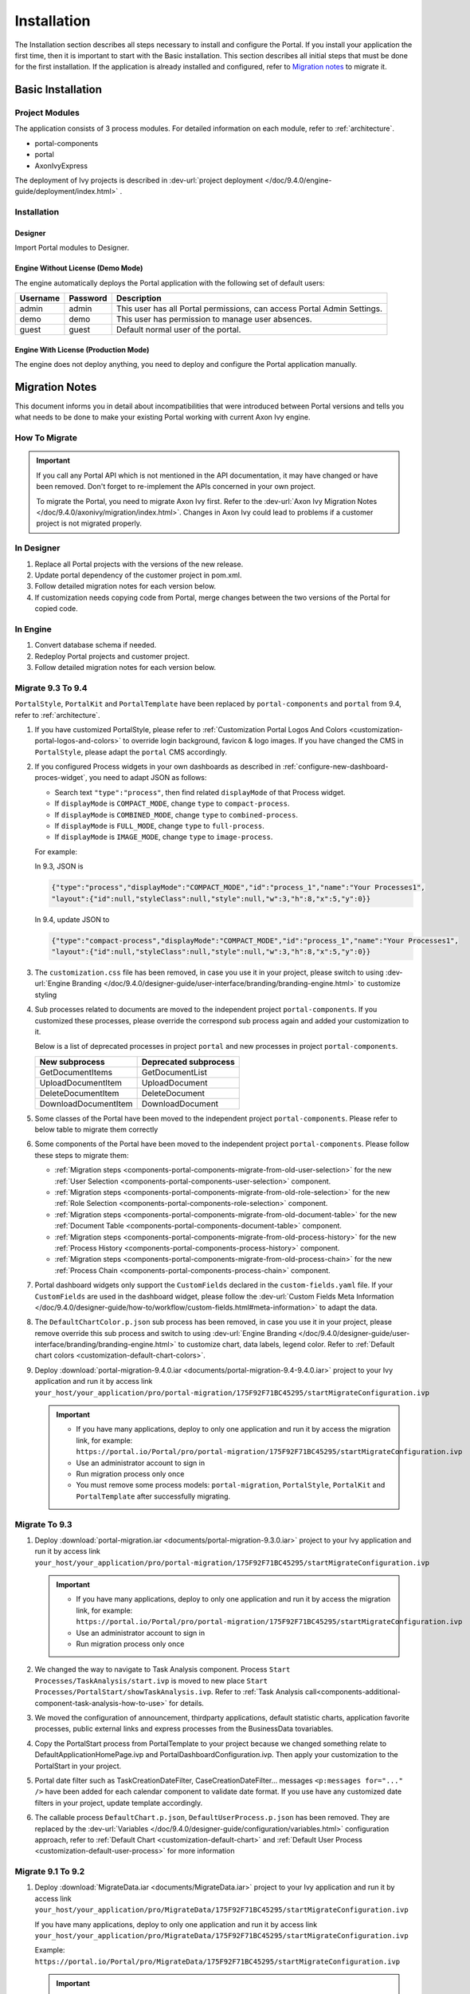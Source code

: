 .. _installation:

Installation
************

The Installation section describes all steps necessary to install and configure
the Portal. If you install your application the first time, then it is important
to start with the Basic installation. This section describes all initial steps
that must be done for the first installation. If the application is already
installed and configured, refer to `Migration notes`_ to migrate it.

Basic Installation
==================

Project Modules
---------------

The application consists of 3 process modules. For detailed information
on each module, refer to :ref:`architecture`.

-  portal-components
-  portal
-  AxonIvyExpress

The deployment of Ivy projects is described in :dev-url:`project
deployment </doc/9.4.0/engine-guide/deployment/index.html>`
.

Installation
------------

Designer
^^^^^^^^

Import Portal modules to Designer.


Engine Without License (Demo Mode)
^^^^^^^^^^^^^^^^^^^^^^^^^^^^^^^^^^

The engine automatically deploys the Portal application with the following set
of default users:

.. table::

   +-----------------------+-----------------------+-----------------------+
   | Username              | Password              | Description           |
   +=======================+=======================+=======================+
   | admin                 | admin                 | This user has all     |
   |                       |                       | Portal permissions,   |
   |                       |                       | can access Portal     |
   |                       |                       | Admin Settings.       |
   +-----------------------+-----------------------+-----------------------+
   | demo                  | demo                  | This user has         |
   |                       |                       | permission to manage  |
   |                       |                       | user absences.        |
   +-----------------------+-----------------------+-----------------------+
   | guest                 | guest                 | Default normal user   |
   |                       |                       | of the portal.        |
   +-----------------------+-----------------------+-----------------------+


Engine With License (Production Mode)
^^^^^^^^^^^^^^^^^^^^^^^^^^^^^^^^^^^^^

The engine does not deploy anything, you need to deploy and configure the Portal
application manually.


.. _installation-migration-notes:

Migration Notes
===============

This document informs you in detail about incompatibilities that were
introduced between Portal versions and tells you what needs to be done
to make your existing Portal working with current Axon Ivy engine.

How To Migrate
--------------

.. important::
   If you call any Portal API which is not mentioned in the API documentation,
   it may have changed or have been removed. Don't forget to re-implement the
   APIs concerned in your own project.

   To migrate the Portal, you need to migrate Axon Ivy first. Refer to the
   :dev-url:`Axon Ivy Migration Notes
   </doc/9.4.0/axonivy/migration/index.html>`. Changes in Axon Ivy could lead
   to problems if a customer project is not migrated properly.

In Designer
-----------

#. Replace all Portal projects with the versions of the new release.
#. Update portal dependency of the customer project in pom.xml.
#. Follow detailed migration notes for each version below.
#. If customization needs copying code from Portal, merge changes between the
   two versions of the Portal for copied code.

..

In Engine
---------

#. Convert database schema if needed.

#. Redeploy Portal projects and customer project.

#. Follow detailed migration notes for each version below.

Migrate 9.3 To 9.4
------------------

``PortalStyle``, ``PortalKit`` and ``PortalTemplate`` have been replaced by ``portal-components`` and ``portal`` from 9.4, refer to :ref:`architecture`.

#. If you have customized PortalStyle, please refer to
   :ref:`Customization Portal Logos And Colors <customization-portal-logos-and-colors>` to override login background, favicon & logo images.
   If you have changed the CMS in ``PortalStyle``, please adapt the ``portal`` CMS accordingly.

#. If you configured Process widgets in your own dashboards as described in :ref:`configure-new-dashboard-proces-widget`,
   you need to adapt JSON as follows:

   * Search text ``"type":"process"``, then find related ``displayMode`` of that Process widget.
   * If ``displayMode`` is ``COMPACT_MODE``, change ``type`` to ``compact-process``.
   * If ``displayMode`` is ``COMBINED_MODE``, change ``type`` to ``combined-process``.
   * If ``displayMode`` is ``FULL_MODE``, change ``type`` to ``full-process``.
   * If ``displayMode`` is ``IMAGE_MODE``, change ``type`` to ``image-process``.

   For example:

   In 9.3, JSON is

   .. code-block:: json

      {"type":"process","displayMode":"COMPACT_MODE","id":"process_1","name":"Your Processes1",
      "layout":{"id":null,"styleClass":null,"style":null,"w":3,"h":8,"x":5,"y":0}}

   ..

   In 9.4, update JSON to

   .. code-block:: json

      {"type":"compact-process","displayMode":"COMPACT_MODE","id":"process_1","name":"Your Processes1",
      "layout":{"id":null,"styleClass":null,"style":null,"w":3,"h":8,"x":5,"y":0}}

   ..

#. The ``customization.css`` file has been removed, in case you use it in your project, please switch to using
   :dev-url:`Engine Branding </doc/9.4.0/designer-guide/user-interface/branding/branding-engine.html>` to customize styling

#. Sub processes related to documents are moved to the independent project ``portal-components``.
   If you customized these processes, please override the correspond sub process again and added your customization to it.

   Below is a list of deprecated processes in project ``portal`` and new processes in project ``portal-components``.

   +-----------------------------------+--------------------------+
   | New subprocess                    | Deprecated subprocess    |
   +===================================+==========================+
   | GetDocumentItems                  | GetDocumentList          |
   +-----------------------------------+--------------------------+
   | UploadDocumentItem                | UploadDocument           |
   +-----------------------------------+--------------------------+
   | DeleteDocumentItem                | DeleteDocument           |
   +-----------------------------------+--------------------------+
   | DownloadDocumentItem              | DownloadDocument         |
   +-----------------------------------+--------------------------+

#. Some classes of the Portal have been moved to the independent project ``portal-components``. Please refer to below table to migrate them correctly

   .. csv-table::
      :file: documents/class_replacement_9.4.csv
      :header-rows: 1
      :class: longtable
      :widths: 1 1

#. Some components of the Portal have been moved to the independent project ``portal-components``. Please follow these steps to migrate them:

   - :ref:`Migration steps <components-portal-components-migrate-from-old-user-selection>` for the new :ref:`User Selection <components-portal-components-user-selection>` component.

   - :ref:`Migration steps <components-portal-components-migrate-from-old-role-selection>` for the new :ref:`Role Selection <components-portal-components-role-selection>` component.

   - :ref:`Migration steps <components-portal-components-migrate-from-old-document-table>` for the new :ref:`Document Table <components-portal-components-document-table>` component.

   - :ref:`Migration steps <components-portal-components-migrate-from-old-process-history>` for the new :ref:`Process History <components-portal-components-process-history>` component.

   - :ref:`Migration steps <components-portal-components-migrate-from-old-process-chain>` for the new :ref:`Process Chain <components-portal-components-process-chain>` component.

#. Portal dashboard widgets only support the ``CustomFields`` declared in the ``custom-fields.yaml`` file.
   If your ``CustomFields`` are used in the dashboard widget, please follow the :dev-url:`Custom Fields Meta Information </doc/9.4.0/designer-guide/how-to/workflow/custom-fields.html#meta-information>` to adapt the data.

#. The ``DefaultChartColor.p.json`` sub process has been removed, in case you use it in your project, please remove override this sub process and switch to using
   :dev-url:`Engine Branding </doc/9.4.0/designer-guide/user-interface/branding/branding-engine.html>` to customize chart, data labels, legend color.
   Refer to :ref:`Default chart colors <customization-default-chart-colors>`.

#. Deploy :download:`portal-migration-9.4.0.iar <documents/portal-migration-9.4-9.4.0.iar>` project to your Ivy application and run it by access link
   ``your_host/your_application/pro/portal-migration/175F92F71BC45295/startMigrateConfiguration.ivp``

   .. important::
      * If you have many applications, deploy to only one application and run it by access the migration link,
        for example: ``https://portal.io/Portal/pro/portal-migration/175F92F71BC45295/startMigrateConfiguration.ivp``

      * Use an administrator account to sign in
      * Run migration process only once
      * You must remove some process models: ``portal-migration``, ``PortalStyle``, ``PortalKit`` and ``PortalTemplate`` after successfully migrating.

Migrate To 9.3
--------------

#. Deploy :download:`portal-migration.iar <documents/portal-migration-9.3.0.iar>` project to your Ivy application and run it by access link
   ``your_host/your_application/pro/portal-migration/175F92F71BC45295/startMigrateConfiguration.ivp``

   .. important::
      * If you have many applications, deploy to only one application and run it by access the migration link,
        for example: ``https://portal.io/Portal/pro/portal-migration/175F92F71BC45295/startMigrateConfiguration.ivp``

      * Use an administrator account to sign in
      * Run migration process only once

#. We changed the way to navigate to Task Analysis component. Process ``Start Processes/TaskAnalysis/start.ivp`` is moved to new place ``Start Processes/PortalStart/showTaskAnalysis.ivp``.
   Refer to :ref:`Task Analysis call<components-additional-component-task-analysis-how-to-use>` for details.

#. We moved the configuration of announcement, thirdparty applications, default statistic charts, application favorite processes, public external links and express processes from the BusinessData tovariables.

#. Copy the PortalStart process from PortalTemplate to your project because we changed something relate to DefaultApplicationHomePage.ivp and PortalDashboardConfiguration.ivp.
   Then apply your customization to the PortalStart in your project.

#. Portal date filter such as TaskCreationDateFilter, CaseCreationDateFilter... messages ``<p:messages for="..." />`` have been added for each calendar component to validate date format.
   If you use have any customized date filters in your project, update template accordingly.

#. The callable process ``DefaultChart.p.json``, ``DefaultUserProcess.p.json`` has been removed. They are replaced by
   the :dev-url:`Variables </doc/9.4.0/designer-guide/configuration/variables.html>` configuration approach,
   refer to :ref:`Default Chart <customization-default-chart>` and :ref:`Default User Process <customization-default-user-process>` for more information

Migrate 9.1 To 9.2
------------------

#. Deploy :download:`MigrateData.iar <documents/MigrateData.iar>` project to your Ivy application and run it by access link
   ``your_host/your_application/pro/MigrateData/175F92F71BC45295/startMigrateConfiguration.ivp``

   If you have many applications, deploy to only one application and run it by access link
   ``your_host/your_application/pro/MigrateData/175F92F71BC45295/startMigrateConfiguration.ivp``

   Example: ``https://portal.io/Portal/pro/MigrateData/175F92F71BC45295/startMigrateConfiguration.ivp``

   .. important:: Run migration process only once

#. We remove implementation of Portal multiple applications. So that you need to adapt some points below:

   - Adapt start process signature of ``PasswordService`` in ``ChangePassword.mod`` if you overrode this callable.
   - If you are using ``ProcessStartCollector``, replace constructor ``ProcessStartCollector(application)`` with ``ProcessStartCollector()``.
   - If you have TaskLazyDataModel, CaseLazyDataModel customization, remove ``setInvolvedApplications()`` method, ``setInvolvedUsername`` in search criteria.

#. In PortalNavigatorInFrame.java, change the methods from non-static to static.

#. CaseDetails component in PortalTemplate is removed.

#. If you have TaskLazyDataModel, CaseLazyDataModel customization, follow :ref:`How to override export feature of Task list <customization-task-widget-how-to-override-export-feature>` and :ref:`How to override export feature of Case list <customization-case-widget-how-to-override-export-feature>` to customize label and value of custom columns that will be exported.

#. Deprecated callable processes: ``OpenPortalSearch.mod``, ``OpenPortalTasks.mod``, ``OpenPortalTaskDetails.mod``, ``OpenPortalCases.mod``, ``OpenPortalCaseDetails.mod`` process.

   Portal recommends using :dev-url:`Axon Ivy HtmlOverride wizard </doc/9.4.0/designer-guide/how-to/overrides.html?#override-new-wizard>` to customize ``Portal HTML Dialog``

   .. important:: The callable process which is supporting to open customization dialog will be removed in the future, do not use it in the new project

#. We remove ivy-icon.css and replace current classes with new classes from `Streamline icons <https://dev.demo.ivyteam.io/demo-app/faces/view/html-dialog-demos$1/icons.xhtml>`_. So that you need to update your files that are using classes in ivy-icon.css.

#. If you have taskItemDetailCustomPanelTop, taskItemDetailCustomPanelBottom customization, follow :ref:`How to override TaskItemDetail <customization-task-item-details>` to add custom widgets.

9. If you have ``caseItemDetailCustomTop`` or ``caseItemDetailCustomMiddle`` or ``caseItemDetailCustomBottom`` customization, follow :ref:`How to override CaseItemDetail <customization-case-item-details>` to add these custom widgets.

Migrate 8.X To 9.1
------------------

#. Remove the ``views`` field in SubMenuItem.java. Adapt it if you overrode the ``LoadSubMenuItems`` callable process

#. Add parameter ``<ui:param name="viewName" value="TASK" />`` to your customized ``PortalTasksTemplate`` to displayed breadcrumb of Task list.

#. Add parameter ``<ui:param name="viewName" value="CASE" />`` to your customized ``PortalCasesTemplate`` to displayed breadcrumb of Case list.

#. Ivy core has enhanced the Ivy URI, so Portal needs to make a migration. For
   each of your applications, execute the following steps:

   #. Deploy process model :download:`PortalUrlMigration.iar <documents/PortalUrlMigration.iar>`
      to your Ivy Application.

   #. run ``migratePortalUrl.ivp`` once and wait until it is redirected to
      another page (i.e. the Homepage) without error.

   #. Remove the process model ``migratePortalUrl.ivp`` after successfully migrating.

#. HOMEPAGE_URL (single Portal app mode) and registered application link (multi
   Portal app mode) are not available anymore. To let Portal know where your new
   Portal home page is, you have to set default pages in your project.
   Follow this chapter to customize default-pages:
   :dev-url:`Default Pages </doc/9.4.0/designer-guide/user-interface/default-pages/index.html>`

#. Portal now uses |css_variable| instead of SASS. Therefore, you have to convert
   the SASS syntax to the new CSS variables or use online tools such as
   |css_variable_convert| to convert it.

#. If the Engine Administrator activates the ``Portal.Cases.EnableOwner``
   setting and you have a customized case list, customize this field to this
   case list, e.g. add filter, column configuration, header.

#. Starting in 9.1, the Ivy engine uses a new mechanism to synchronize user
   data. Therefore, the Portal has to adapt some data related to users. Some
   data has to be migrated to work properly. Please follow these steps to
   migrate the existing data of your application:

   - Deploy process model :download:`MigrateRelatedDataOfUserTo9.iar
     <documents/MigrateRelatedDataOfUserTo9.iar>` to your application.

   - Run ``migratePrivateChat.ivp`` to migrate private chat messages.

   - Run ``migrateGroupChat.ivp`` to migrate group chat.

   - Run ``migrateUserProcessesAndExternalLinks.ivp`` to migrate user processes
     and external links.

   - Run ``migrateExpressProcesses.ivp`` to migrate Express processes. Please
     skip this step if your application does not include Express.

   - Restart Ivy engine.

#. Use ``pageContent`` to define your section in ``BasicTemplate.xhtml`` instead of ``simplePageContent``.

#. ``TaskTemplate-7`` has been removed, change it to ``TaskTemplate-8``. ``TaskTemplate`` has been removed, too, change it to ``frame-8`` (provided by Ivy).

#. The ``MenuKind`` enum has one more entry: EXTERNAL_LINK. Use it if your item
   is an external link. Use CUSTOM if it is an internal link.

#. The ``PortalNavigatorInFrameAPI#navigateToPortalHome`` method is deprecated,
   redirect to ivy.html.applicationHomeRef() in your page instead.

Migrate 8.x To 9.x
------------------

You need to do all steps starting at ``Migrate 8.x To ...`` up to and including
``Migrate ... To 9.x``

.. _installation-release-notes:

Release notes
=============

This part lists all relevant changes since the last official product
releases of Axon Ivy.

Changes in 9.4
--------------

- Combined projects ``PortalStyle``, ``PortalKit``, and ``PortalTemplate`` to one project named ``portal``.

- Introduced the ``Portal.Tasks.BehaviourWhenClickingOnLineInTaskList`` Portal setting to set behaviour when
  clicking on a line in task list, task widget in new dashboard and related tasks in case details, each user can change it via user profile.

- Introduced the ``Portal.StatisticChartScalingInterval`` Portal setting to set the interval in seconds to do periodic statistic chart scaling requests.

- Introduced the ``Portal.LoginPage.ShowFooter`` Portal setting to control visibility of the footer on the login page.

- Introduced the ``Portal.Theme.Mode`` Portal setting to set the default theme mode: Light or Dark.

- Introduced the ``Portal.Theme.EnableSwitchThemeModeButton`` Portal setting to control state of the switch theme button on the top-bar.

- Introduced new ``Task ID``, ``Task Name``, ``Case ID`` and ``Case Name`` filter in the Portal full task list and case list.

- Introduced the ``Process Viewer`` page, user can get the visual viewer of the process start. See details :ref:`Show Process Viewer <how-to-show-process-viewer>`

- Introduced the ``Formatting language setting`` to format values, for example the decimal separator is displayed differently in different regions of the world.

- Removed sub process ``DefaultChartColor.p.json``, introduced some Portal variables for customizing the default chart color. See details: :ref:`Default chart colors <customization-default-chart-colors>`.

- Introduce some components in new ``portal-components`` project.

   - :ref:`User Selection Component <components-portal-components-user-selection>`

   - :ref:`Role Selection Component <components-portal-components-role-selection>`

   - :ref:`Document Table Component <components-portal-components-document-table>`

   - :ref:`Process History Component <components-portal-components-process-history>`

   - :ref:`Process Chain Component <components-portal-components-process-chain>`

   - :ref:`Process Viewer Component <components-portal-components-process-viewer>`

Changes in 9.3
--------------

- No need to update PortalGroupId variable when you change group id of Portal.


Changes in 9.2
--------------

- Included new TaskState such as ``Destroyed``, ``Failed``, ``Join failed`` and ``Waiting for event`` in Portal Task list, also in Task State filter.

- Included new CaseState ``Destroyed`` in Portal Case list, also in Case State filter.

- Introduced :ref:`Workflow Events table <how-to-show-workflow-events>`, user who has permission ``WORKFLOW_EVENT_READ_ALL`` can see all ``WORKFLOW_EVENTS``.

- Introduced the ``Portal.Homepage`` Portal setting to set the default homepage, each user can change it via user profile.

- Introduced new approach to customize :ref:`Portal Case Item details <customization-case-item-details>`. Now, your case information in Case details page and Case Info dialog is the same

- Introduced new approach to customize :ref:`Portal Task item details <customization-task-item-details>`.

- Introduced new Portal Setting ``Portal.ShowButtonIcon`` to control visibility of icon of button in Portal.

- Introduced new variable named ``PortalLoginPageDisplay`` to show Login page or hide it then show error page instead.

- No multiple applications anymore, Portal now only works in current application. It means administrator can not add new Ivy application.

- Statistic charts support multiple names for each supported languages.

- Portal supports multilingual user favorites

- Portal supports logos in SVG format.

Changes in 9.1
--------------

- Refactored style customization approach. From now on, Portal use CSS Variable as technology to customize CSS.

- Introduced the User Guide feature, using the ``Portal.Dashboard.ShowUserGuide`` Portal Setting to activate/deactivate it,
  and follow :ref:`Customize user guide <customization-portal-home-user-guide>` for your customization.

- Introduced new Portal Setting ``Portal.ShowButtonIcon`` to control visibility of icon of button in Portal.

- Introduced new Portal dialog with icon decorator. Refer to :ref:`this section <components-additional-portal-dialog-with-icon>` for detail.

- TaskTemplate-7, TaskTemplate and TwoColumnTemplate have been removed.


.. |css_variable| raw:: html

   <a href="https://developer.mozilla.org/en-US/docs/Web/CSS/Using_CSS_custom_properties" target="_blank">CSS Variable</a>

.. |css_variable_convert| raw:: html

   <a href="https://www.npmjs.com/package/sass-to-css-variables" target="_blank">SASS to CSS Variables</a>